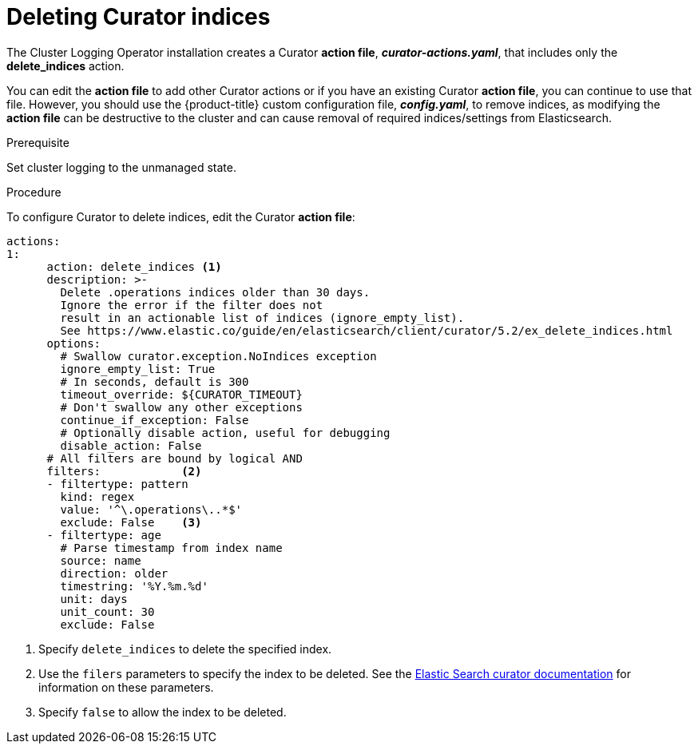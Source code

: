 // Module included in the following assemblies:
//
// * logging/efk-logging-curator.adoc

[id='efk-logging-curator-actions_{context}']
= Deleting Curator indices

The Cluster Logging Operator installation creates a Curator *action file*, *_curator-actions.yaml_*, that includes only the *delete_indices* action. 

You can edit the *action file* to add other Curator actions or if you have an existing Curator *action file*, you can continue to use that file. However, you should use the {product-title} custom configuration file, *_config.yaml_*, to remove indices, as modifying the *action file* can be destructive to the cluster and can cause removal of required indices/settings from Elasticsearch.  

.Prerequisite

Set cluster logging to the unmanaged state.

.Procedure

To configure Curator to delete indices, edit the Curator *action file*:

[source,yaml]
----
actions:
1:
      action: delete_indices <1>
      description: >-
        Delete .operations indices older than 30 days.
        Ignore the error if the filter does not
        result in an actionable list of indices (ignore_empty_list).
        See https://www.elastic.co/guide/en/elasticsearch/client/curator/5.2/ex_delete_indices.html
      options:
        # Swallow curator.exception.NoIndices exception
        ignore_empty_list: True
        # In seconds, default is 300
        timeout_override: ${CURATOR_TIMEOUT}
        # Don't swallow any other exceptions
        continue_if_exception: False
        # Optionally disable action, useful for debugging
        disable_action: False
      # All filters are bound by logical AND
      filters:            <2>
      - filtertype: pattern
        kind: regex
        value: '^\.operations\..*$'
        exclude: False    <3>
      - filtertype: age
        # Parse timestamp from index name
        source: name
        direction: older
        timestring: '%Y.%m.%d'
        unit: days
        unit_count: 30
        exclude: False
----
<1> Specify `delete_indices` to delete the specified index.
<2> Use the `filers` parameters to specify the index to be deleted. See the link:https://www.elastic.co/guide/en/elasticsearch/client/curator/5.2/filters.html[Elastic Search curator documentation] for information on these parameters. 
<3> Specify `false` to allow the index to be deleted.
